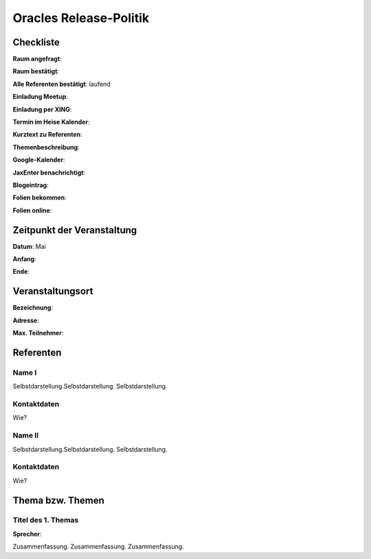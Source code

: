 Oracles Release-Politik
=================

Checkliste
----------

**Raum angefragt**:

**Raum bestätigt**:

**Alle Referenten bestätigt**: laufend

**Einladung Meetup**:

**Einladung per XING**:

**Termin im Heise Kalender**:

**Kurztext zu Referenten**:

**Themenbeschreibung**:

**Google-Kalender**:

**JaxEnter benachrichtigt**:

**Blogeintrag**:

**Folien bekommen**:

**Folien online**:

Zeitpunkt der Veranstaltung
---------------------------

**Datum**: Mai

**Anfang**:

**Ende**:

Veranstaltungsort
-----------------

**Bezeichnung**:

**Adresse**:

**Max. Teilnehmer**:

Referenten
----------

Name I
~~~~~~
Selbstdarstellung.Selbstdarstellung. Selbstdarstellung.

Kontaktdaten
~~~~~~~~~~~~
Wie?

Name II
~~~~~~~
Selbstdarstellung.Selbstdarstellung. Selbstdarstellung.

Kontaktdaten
~~~~~~~~~~~~
Wie?

Thema bzw. Themen
-----------------

Titel des 1. Themas
~~~~~~~~~~~~~~~~~~~
**Sprecher**:

Zusammenfassung. Zusammenfassung. Zusammenfassung.